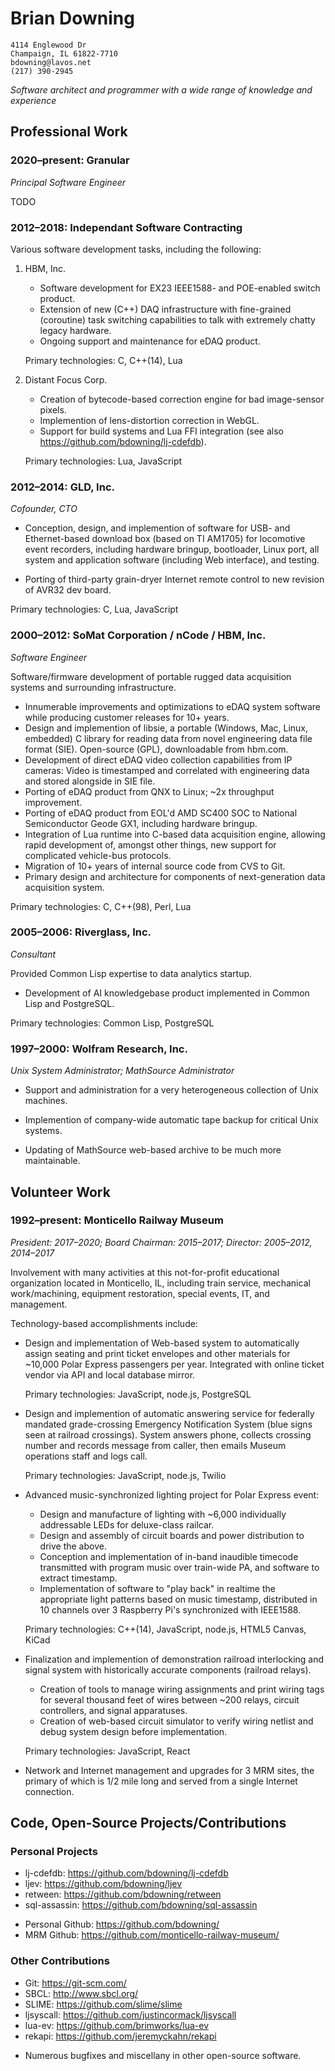 * Brian Downing

#+begin_example
4114 Englewood Dr
Champaign, IL 61822-7710
bdowning@lavos.net
(217) 390-2945
#+end_example

/Software architect and programmer with a wide range of knowledge and
experience/

** Professional Work

*** 2020--present:  Granular

/Principal Software Engineer/

TODO

*** 2012--2018:  Independant Software Contracting

Various software development tasks, including the following:

**** HBM, Inc.

- Software development for EX23 IEEE1588- and POE-enabled switch
  product.
- Extension of new (C++) DAQ infrastructure with fine-grained
  (coroutine) task switching capabilities to talk with extremely
  chatty legacy hardware.
- Ongoing support and maintenance for eDAQ product.

Primary technologies:  C, C++(14), Lua

**** Distant Focus Corp.

- Creation of bytecode-based correction engine for bad image-sensor
  pixels.
- Implemention of lens-distortion correction in WebGL.
- Support for build systems and Lua FFI integration (see also
  https://github.com/bdowning/lj-cdefdb).

Primary technologies:  Lua, JavaScript

*** 2012--2014:  GLD, Inc.

/Cofounder, CTO/

- Conception, design, and implemention of software for USB- and
  Ethernet-based download box (based on TI AM1705) for locomotive
  event recorders, including hardware bringup, bootloader, Linux port,
  all system and application software (including Web interface), and
  testing.

- Porting of third-party grain-dryer Internet remote control to new
  revision of AVR32 dev board.

Primary technologies:  C, Lua, JavaScript

*** 2000--2012:  SoMat Corporation / nCode / HBM, Inc.

/Software Engineer/

Software/firmware development of portable rugged data
acquisition systems and surrounding infrastructure.

- Innumerable improvements and optimizations to eDAQ system software
  while producing customer releases for 10+ years.
- Design and implemention of libsie, a portable (Windows, Mac, Linux,
  embedded) C library for reading data from novel engineering data
  file format (SIE).  Open-source (GPL), downloadable from hbm.com.
- Development of direct eDAQ video collection capabilities from IP
  cameras:  Video is timestamped and correlated with engineering data
  and stored alongside in SIE file.
- Porting of eDAQ product from QNX to Linux; ~2x throughput
  improvement.
- Porting of eDAQ product from EOL'd AMD SC400 SOC to National
  Semiconductor Geode GX1, including hardware bringup.
- Integration of Lua runtime into C-based data acquisition engine,
  allowing rapid development of, amongst other things, new support for
  complicated vehicle-bus protocols.
- Migration of 10+ years of internal source code from CVS to Git.
- Primary design and architecture for components of next-generation
  data acquisition system.

Primary technologies:  C, C++(98), Perl, Lua

*** 2005--2006:  Riverglass, Inc.

/Consultant/

Provided Common Lisp expertise to data analytics startup.

- Development of AI knowledgebase product implemented in Common Lisp
  and PostgreSQL.

Primary technologies:  Common Lisp, PostgreSQL

*** 1997--2000:  Wolfram Research, Inc.

/Unix System Administrator; MathSource Administrator/

- Support and administration for a very heterogeneous collection of
  Unix machines.

- Implemention of company-wide automatic tape backup for critical Unix
  systems.

- Updating of MathSource web-based archive to be much more
  maintainable.

** Volunteer Work

*** 1992--present:  Monticello Railway Museum

/President:  2017--2020; Board Chairman:  2015--2017; Director:  2005--2012, 2014--2017/

Involvement with many activities at this not-for-profit educational
organization located in Monticello, IL, including train service,
mechanical work/machining, equipment restoration, special events, IT,
and management.

Technology-based accomplishments include:

- Design and implementation of Web-based system to automatically
  assign seating and print ticket envelopes and other materials for
  ~10,000 Polar Express passengers per year.  Integrated with online
  ticket vendor via API and local database mirror.

  Primary technologies:  JavaScript, node.js, PostgreSQL

- Design and implemention of automatic answering service for
  federally mandated grade-crossing Emergency Notification System
  (blue signs seen at railroad crossings).  System answers phone,
  collects crossing number and records message from caller, then
  emails Museum operations staff and logs call.

  Primary technologies:  JavaScript, node.js, Twilio

- Advanced music-synchronized lighting project for Polar Express
  event:
  - Design and manufacture of lighting with ~6,000 individually
    addressable LEDs for deluxe-class railcar.
  - Design and assembly of circuit boards and power distribution to
    drive the above.
  - Conception and implementation of in-band inaudible timecode
    transmitted with program music over train-wide PA, and software to
    extract timestamp.
  - Implementation of software to "play back" in realtime the
    appropriate light patterns based on music timestamp, distributed
    in 10 channels over 3 Raspberry Pi's synchronized with IEEE1588.

  Primary technologies:  C++(14), JavaScript, node.js, HTML5 Canvas, KiCad

- Finalization and implemention of demonstration railroad interlocking
  and signal system with historically accurate components (railroad
  relays).
  - Creation of tools to manage wiring assignments and print wiring
    tags for several thousand feet of wires between ~200 relays,
    circuit controllers, and signal apparatuses.
  - Creation of web-based circuit simulator to verify wiring netlist
    and debug system design before implementation.

  Primary technologies:  JavaScript, React

- Network and Internet management and upgrades for 3 MRM sites, the
  primary of which is 1/2 mile long and served from a single Internet
  connection.

** Code, Open-Source Projects/Contributions

*** Personal Projects

- lj-cdefdb:  https://github.com/bdowning/lj-cdefdb
- ljev:  https://github.com/bdowning/ljev
- retween:  https://github.com/bdowning/retween
- sql-assassin:  https://github.com/bdowning/sql-assassin


- Personal Github:  https://github.com/bdowning/
- MRM Github:  https://github.com/monticello-railway-museum/

*** Other Contributions

- Git:  https://git-scm.com/
- SBCL:  http://www.sbcl.org/
- SLIME:  https://github.com/slime/slime
- ljsyscall:  https://github.com/justincormack/ljsyscall
- lua-ev:  https://github.com/brimworks/lua-ev
- rekapi:  https://github.com/jeremyckahn/rekapi


- Numerous bugfixes and miscellany in other open-source software.
